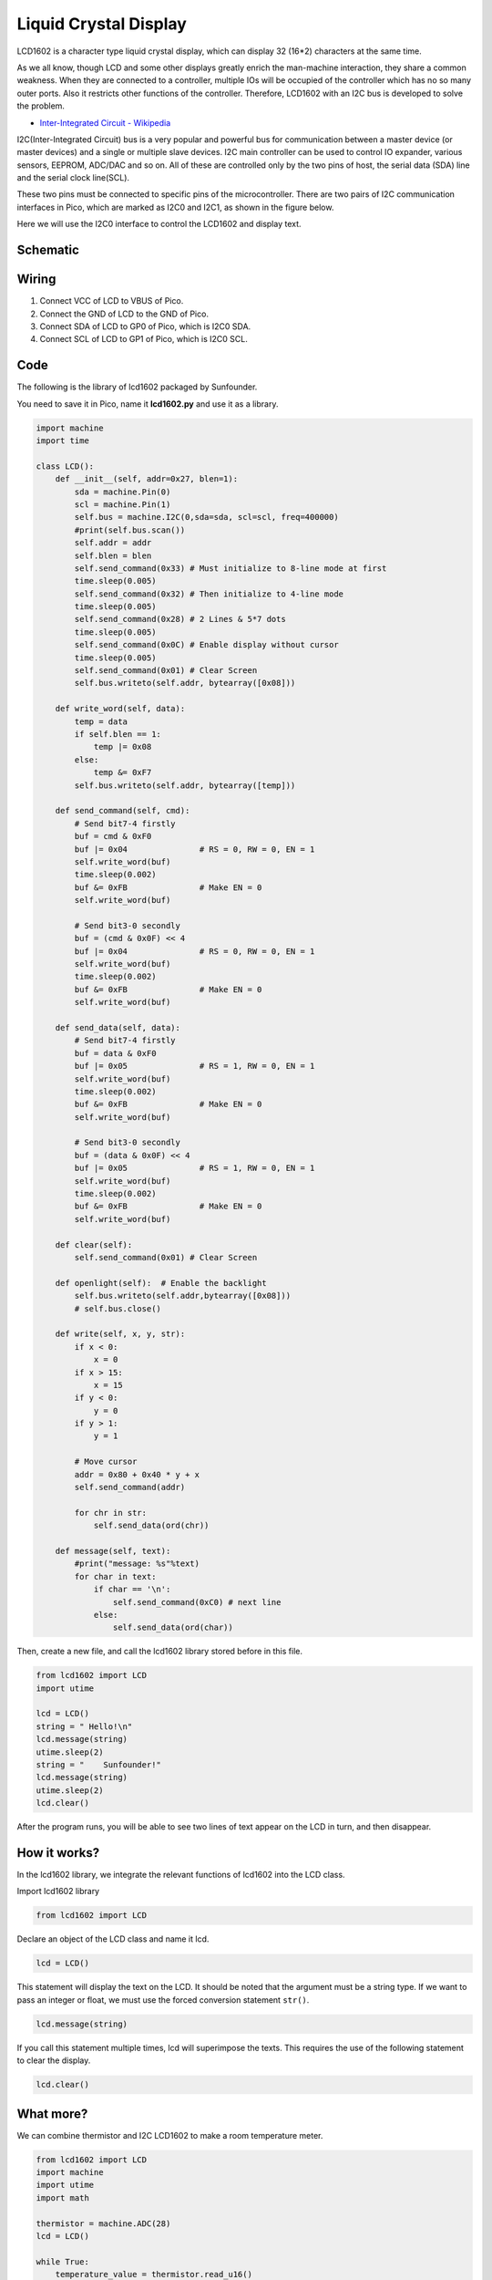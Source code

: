 .. _liquid_crystal_display:

Liquid Crystal Display
===============================

LCD1602 is a character type liquid crystal display, which can display 32 (16*2) characters at the same time.

As we all know, though LCD and some other displays greatly enrich the man-machine interaction, they share a common weakness. When they are connected to a controller, multiple IOs will be occupied of the controller which has no so many outer ports. Also it restricts other functions of the controller. Therefore, LCD1602 with an I2C bus is developed to solve the problem.

* `Inter-Integrated Circuit - Wikipedia <https://en.wikipedia.org/wiki/I2C>`_

I2C(Inter-Integrated Circuit) bus is a very popular and powerful bus for communication between a master device (or master devices) and a single or multiple slave devices.
I2C main controller can be used to control IO expander, various sensors, EEPROM, ADC/DAC and so on. 
All of these are controlled only by the two pins of host, the serial data (SDA) line and the serial clock line(SCL). 

These two pins must be connected to specific pins of the microcontroller. There are two pairs of I2C communication interfaces in Pico, which are marked as I2C0 and I2C1, as shown in the figure below.

.. image:: img/pin_pic2.png

Here we will use the I2C0 interface to control the LCD1602 and display text.

Schematic
-----------
.. image:: img/Lcd1602.png
  :width: 600

Wiring
----------------------------

.. image:: img/wiring_lcd.png

1. Connect VCC of LCD to VBUS of Pico.
#. Connect the GND of LCD to the GND of Pico.
#. Connect SDA of LCD to GP0 of Pico, which is I2C0 SDA.
#. Connect SCL of LCD to GP1 of Pico, which is I2C0 SCL.

Code
----------------------

The following is the library of lcd1602 packaged by Sunfounder.

You need to save it in Pico, name it **lcd1602.py** and use it as a library.


.. code-block:: python

    import machine
    import time

    class LCD():
        def __init__(self, addr=0x27, blen=1):
            sda = machine.Pin(0)
            scl = machine.Pin(1)
            self.bus = machine.I2C(0,sda=sda, scl=scl, freq=400000)
            #print(self.bus.scan())
            self.addr = addr
            self.blen = blen
            self.send_command(0x33) # Must initialize to 8-line mode at first
            time.sleep(0.005)
            self.send_command(0x32) # Then initialize to 4-line mode
            time.sleep(0.005)
            self.send_command(0x28) # 2 Lines & 5*7 dots
            time.sleep(0.005)
            self.send_command(0x0C) # Enable display without cursor
            time.sleep(0.005)
            self.send_command(0x01) # Clear Screen
            self.bus.writeto(self.addr, bytearray([0x08]))
        
        def write_word(self, data):
            temp = data
            if self.blen == 1:
                temp |= 0x08
            else:
                temp &= 0xF7
            self.bus.writeto(self.addr, bytearray([temp]))
        
        def send_command(self, cmd):
            # Send bit7-4 firstly
            buf = cmd & 0xF0
            buf |= 0x04               # RS = 0, RW = 0, EN = 1
            self.write_word(buf)
            time.sleep(0.002)
            buf &= 0xFB               # Make EN = 0
            self.write_word(buf)

            # Send bit3-0 secondly
            buf = (cmd & 0x0F) << 4
            buf |= 0x04               # RS = 0, RW = 0, EN = 1
            self.write_word(buf)
            time.sleep(0.002)
            buf &= 0xFB               # Make EN = 0
            self.write_word(buf)
        
        def send_data(self, data):
            # Send bit7-4 firstly
            buf = data & 0xF0
            buf |= 0x05               # RS = 1, RW = 0, EN = 1
            self.write_word(buf)
            time.sleep(0.002)
            buf &= 0xFB               # Make EN = 0
            self.write_word(buf)

            # Send bit3-0 secondly
            buf = (data & 0x0F) << 4
            buf |= 0x05               # RS = 1, RW = 0, EN = 1
            self.write_word(buf)
            time.sleep(0.002)
            buf &= 0xFB               # Make EN = 0
            self.write_word(buf)
        
        def clear(self):
            self.send_command(0x01) # Clear Screen
            
        def openlight(self):  # Enable the backlight
            self.bus.writeto(self.addr,bytearray([0x08]))
            # self.bus.close()
        
        def write(self, x, y, str):
            if x < 0:
                x = 0
            if x > 15:
                x = 15
            if y < 0:
                y = 0
            if y > 1:
                y = 1

            # Move cursor
            addr = 0x80 + 0x40 * y + x
            self.send_command(addr)

            for chr in str:
                self.send_data(ord(chr))
        
        def message(self, text):
            #print("message: %s"%text)
            for char in text:
                if char == '\n':
                    self.send_command(0xC0) # next line
                else:
                    self.send_data(ord(char))

Then, create a new file, and call the lcd1602 library stored before in this file.

.. code-block:: python

    from lcd1602 import LCD
    import utime

    lcd = LCD()
    string = " Hello!\n"
    lcd.message(string)
    utime.sleep(2)
    string = "    Sunfounder!"   
    lcd.message(string)
    utime.sleep(2)
    lcd.clear()   

After the program runs, you will be able to see two lines of text appear on the LCD in turn, and then disappear.


How it works?
--------------------------
In the lcd1602 library, we integrate the relevant functions of lcd1602 into the LCD class.

Import lcd1602 library

.. code-block:: python

    from lcd1602 import LCD    

Declare an object of the LCD class and name it lcd.

.. code-block:: python

    lcd = LCD()

This statement will display the text on the LCD. It should be noted that the argument must be a string type. If we want to pass an integer or float, we must use the forced conversion statement ``str()``.

.. code-block:: python

    lcd.message(string)


If you call this statement multiple times, lcd will superimpose the texts. This requires the use of the following statement to clear the display.

.. code-block:: python

    lcd.clear()



What more?
--------------------------
We can combine thermistor and I2C LCD1602 to make a room temperature meter.

.. image:: img/wiring_lcd_2.png

.. code-block:: python

    from lcd1602 import LCD
    import machine
    import utime
    import math

    thermistor = machine.ADC(28)  
    lcd = LCD()

    while True:
        temperature_value = thermistor.read_u16()
        Vr = 3.3 * float(temperature_value) / 65535
        Rt = 10000 * Vr / (3.3 - Vr)
        temp = 1/(((math.log(Rt / 10000)) / 3950) + (1 / (273.15+25)))
        Cel = temp - 273.15
        #Fah = Cel * 1.8 + 32
        #print ('Celsius: %.2f C  Fahrenheit: %.2f F' % (Cel, Fah))
        #utime.sleep_ms(200)
        
        string = " Temperature is \n    " + str('{:.2f}'.format(Cel))+ " C"
        lcd.message(string)
        utime.sleep(1)
        lcd.clear()

